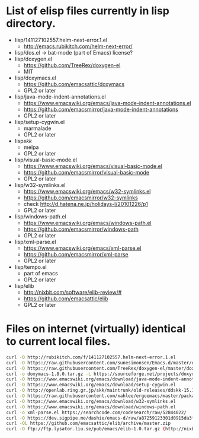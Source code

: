 * List of elisp files currently in lisp directory.
- lisp/141127102557.helm-next-error.1.el
  - http://emacs.rubikitch.com/helm-next-error/
- lisp/dos.el
  -> bat-mode (part of Emacs)
  license?
- lisp/doxygen.el
  - https://github.com/TreeRex/doxygen-el
  - MIT
- lisp/doxymacs.el
  - https://github.com/emacsattic/doxymacs
  - GPL2 or later
- lisp/java-mode-indent-annotations.el
  - https://www.emacswiki.org/emacs/java-mode-indent-annotations.el
  - https://github.com/emacsmirror/java-mode-indent-annotations
  - GPL2 or later
- lisp/setup-cygwin.el
  - marmalade
  - GPL2 or later
- lisp/skk/
  - melpa
  - GPL2 or later
- lisp/visual-basic-mode.el
  - https://www.emacswiki.org/emacs/visual-basic-mode.el
  - https://github.com/emacsmirror/visual-basic-mode
  - GPL2 or later
- lisp/w32-symlinks.el
  - https://www.emacswiki.org/emacs/w32-symlinks.el
  - https://github.com/emacsmirror/w32-symlinks
  - check http://d.hatena.ne.jp/holidays-l/20101226/p1
  - GPL2 or later
- lisp/windows-path.el
  - https://www.emacswiki.org/emacs/windows-path.el
  - https://github.com/emacsmirror/windows-path
  - GPL2 or later
- lisp/xml-parse.el
  - https://www.emacswiki.org/emacs/xml-parse.el
  - https://github.com/emacsmirror/xml-parse
  - GPL2 or later

- lisp/tempo.el
  - part of emacs
  - GPL2 or later
- lisp/elib
  - http://nixbit.com/software/elib-review/#
  - https://github.com/emacsattic/elib
  - GPL2 or later

* Files on internet (virtually) identical to current local files.
#+begin_src sh
  curl -O http://rubikitch.com/f/141127102557.helm-next-error.1.el
  curl -O https://raw.githubusercontent.com/sunesimonsen/Emacs.d/master/dos.el
  curl -O https://raw.githubusercontent.com/TreeRex/doxygen-el/master/doxygen.el                                # virtually no diff.
  curl -o doxymacs-1.8.0.tar.gz -L https://sourceforge.net/projects/doxymacs/files/latest/download?source=files
  curl -O https://www.emacswiki.org/emacs/download/java-mode-indent-annotations.el                              # with small fix
  curl -O https://www.emacswiki.org/emacs/download/setup-cygwin.el                                              # virtually no diff.
  curl -O http://openlab.ring.gr.jp/skk/maintrunk/old-releases/ddskk-15.1.tar.gz
  curl -O https://raw.githubusercontent.com/xahlee/ergoemacs/master/packages/visual-basic-mode.el
  curl -O https://www.emacswiki.org/emacs/download/w32-symlinks.el
  curl -O https://www.emacswiki.org/emacs/download/windows-path.el
  curl -o xml-parse.el https://searchcode.com/codesearch/raw/52844022/
  curl -O https://dev.sigpipe.me/dashie/emacs-d/raw/a87259123301d0915da3f7207b6b52498ab901a9/tempo.el
  curl -OL https://github.com/emacsattic/elib/archive/master.zip
  curl -O ftp://ftp.lysator.liu.se/pub/emacs/elib-1.0.tar.gz (http://nixbit.com/software/elib-review/#)
#+end_src
